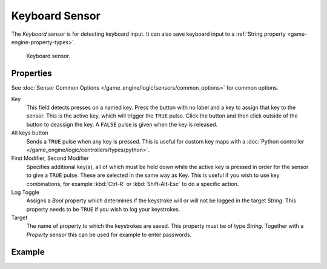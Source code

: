.. _bpy.types.KeyboardSensor:

***************
Keyboard Sensor
***************

The *Keyboard* sensor is for detecting keyboard input.
It can also save keyboard input to a :ref:`String property <game-engine-property-types>`.

.. figure:: /images/game-engine_logic_sensors_types_keyboard_node.png
   :width: 300px

   Keyboard sensor.


Properties
==========

See :doc:`Sensor Common Options </game_engine/logic/sensors/common_options>` for common options.

Key
   This field detects presses on a named key.
   Press the button with no label and a key to assign that key to the sensor.
   This is the active key, which will trigger the ``TRUE`` pulse.
   Click the button and then click outside of the button to deassign the key.
   A ``FALSE`` pulse is given when the key is released.
All keys button
   Sends a ``TRUE`` pulse when any key is pressed.
   This is useful for custom key maps with
   a :doc:`Python controller </game_engine/logic/controllers/types/python>`.
First Modifier, Second Modifier
   Specifies additional key(s), all of which must be held down while
   the active key is pressed in order for the sensor to give a ``TRUE`` pulse.
   These are selected in the same way as Key.
   This is useful if you wish to use key combinations,
   for example :kbd:`Ctrl-R` or :kbd:`Shift-Alt-Esc` to do a specific action.
Log Toggle
   Assigns a *Bool* property which determines if the keystroke will or will not be logged in the target *String*.
   This property needs to be ``TRUE`` if you wish to log your keystrokes.
Target
   The name of property to which the keystrokes are saved. This property must be of type *String*.
   Together with a *Property* sensor this can be used for example to enter passwords.


Example
=======
